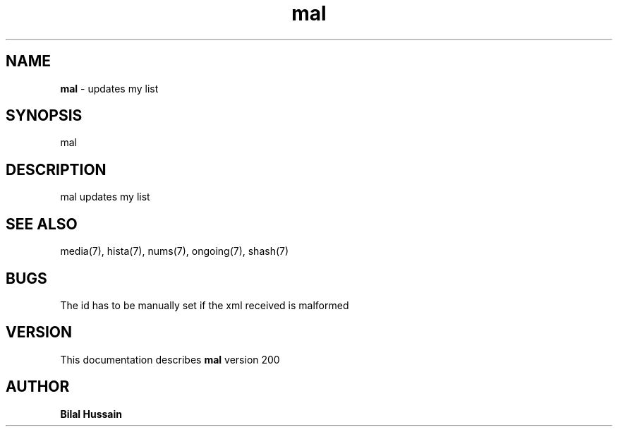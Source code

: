 .TH mal 7 "R200" "Tue, December 30, 2008" 
.SH NAME
.B mal
\- updates my list
.SH SYNOPSIS
mal
.SH DESCRIPTION
mal updates my list

.SH SEE ALSO 
media(7), hista(7), nums(7), ongoing(7), shash(7)


.SH BUGS
The id has to be manually set if the xml received is malformed   
.SH VERSION
This documentation describes
.B mal
version 200
.br
.SH AUTHOR
.B Bilal Hussain
